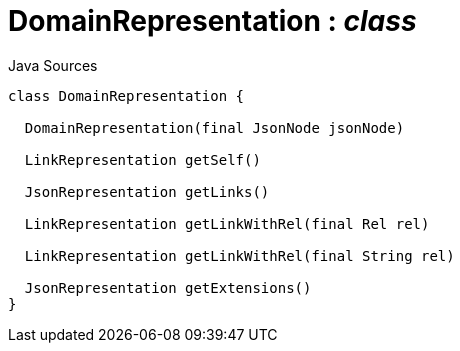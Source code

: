 = DomainRepresentation : _class_
:Notice: Licensed to the Apache Software Foundation (ASF) under one or more contributor license agreements. See the NOTICE file distributed with this work for additional information regarding copyright ownership. The ASF licenses this file to you under the Apache License, Version 2.0 (the "License"); you may not use this file except in compliance with the License. You may obtain a copy of the License at. http://www.apache.org/licenses/LICENSE-2.0 . Unless required by applicable law or agreed to in writing, software distributed under the License is distributed on an "AS IS" BASIS, WITHOUT WARRANTIES OR  CONDITIONS OF ANY KIND, either express or implied. See the License for the specific language governing permissions and limitations under the License.

.Java Sources
[source,java]
----
class DomainRepresentation {

  DomainRepresentation(final JsonNode jsonNode)

  LinkRepresentation getSelf()

  JsonRepresentation getLinks()

  LinkRepresentation getLinkWithRel(final Rel rel)

  LinkRepresentation getLinkWithRel(final String rel)

  JsonRepresentation getExtensions()
}
----

